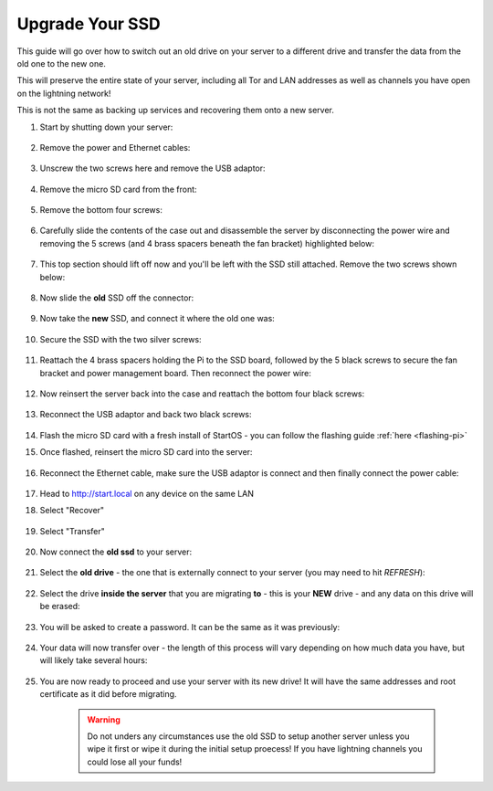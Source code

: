.. _ssd-upgrade:

================
Upgrade Your SSD
================

This guide will go over how to switch out an old drive on your server to a different drive and transfer the data from the old one to the new one.

This will preserve the entire state of your server, including all Tor and LAN addresses as well as channels you have open on the lightning network!

This is not the same as backing up services and recovering them onto a new server.

#. Start by shutting down your server:

    .. figure:: /_static/images/walkthrough/shutdown.png
        :width: 50%

#. Remove the power and Ethernet cables:
    
    .. figure:: /_static/images/hardware-pics/back-no-cables.jpg
        :width: 50%

#. Unscrew the two screws here and remove the USB adaptor:

    .. figure:: /_static/images/hardware-pics/back-screws-usb-loop.jpg
        :width: 50%

#. Remove the micro SD card from the front:

    .. figure:: /_static/images/hardware-pics/front-sd-card.jpg
        :width: 50%

#. Remove the bottom four screws:

    .. figure:: /_static/images/hardware-pics/bottom-screws.jpg
        :width: 50%

#. Carefully slide the contents of the case out and disassemble the server by disconnecting the power wire and removing the 5 screws (and 4 brass spacers beneath the fan bracket) highlighted below:

    .. figure:: /_static/images/hardware-pics/disassembly-0.png
        :width: 50%

#. This top section should lift off now and you'll be left with the SSD still attached. Remove the two screws shown below:

    .. figure:: /_static/images/hardware-pics/disassembly-1.png
        :width: 50%

#. Now slide the **old** SSD off the connector:

    .. figure:: /_static/images/hardware-pics/old-drive-exposed.jpg
        :width: 50%

#. Now take the **new** SSD, and connect it where the old one was:

    .. figure:: /_static/images/hardware-pics/new-ssd-attach-0.png
        :width: 50%

#. Secure the SSD with the two silver screws:

    .. figure:: /_static/images/hardware-pics/disassembly-1.png
        :width: 50%

#. Reattach the 4 brass spacers holding the Pi to the SSD board, followed by the 5 black screws to secure the fan bracket and power management board.  Then reconnect the power wire:

    .. figure:: /_static/images/hardware-pics/disassembly-0.png
        :width: 50%

#. Now reinsert the server back into the case and reattach the bottom four black screws:

    .. figure:: /_static/images/hardware-pics/bottom-screws.jpg
        :width: 50%

#. Reconnect the USB adaptor and back two black screws:

    .. figure:: /_static/images/hardware-pics/back-screws-usb-loop.jpg
        :width: 50%

#. Flash the micro SD card with a fresh install of StartOS - you can follow the flashing guide :ref:`here <flashing-pi>`

#. Once flashed, reinsert the micro SD card into the server:

    .. figure:: /_static/images/hardware-pics/front-sd-card.jpg
        :width: 50%

#. Reconnect the Ethernet cable, make sure the USB adaptor is connect and then finally connect the power cable:

    .. figure:: /_static/images/hardware-pics/plugged-in-back.jpg
        :width: 50%

    .. figure:: /_static/images/hardware-pics/plugged-in-front.jpg
        :width: 50%

#. Head to http://start.local on any device on the same LAN

#. Select "Recover"

   .. figure:: /_static/images/setup/screen0-startfresh_or_recover.png
      :width: 60%

#. Select "Transfer"

   .. figure:: /_static/images/setup/transfer.png
      :width: 60%

#. Now connect the **old ssd** to your server:

    .. figure:: /_static/images/hardware-pics/attach-ssd.jpg
       :width: 60%

#. Select the **old drive** - the one that is externally connect to your server (you may need to hit *REFRESH*):

    .. figure:: /_static/images/setup/transfer-from.png
       :width: 60%

#. Select the drive **inside the server** that you are migrating **to** - this is your **NEW** drive - and any data on this drive will be erased:

    .. figure:: /_static/images/setup/transfer-to.png
       :width: 60%

#. You will be asked to create a password. It can be the same as it was previously:

    .. figure:: /_static/images/setup/screen5-set_password.png
        :width: 60%

#. Your data will now transfer over - the length of this process will vary depending on how much data you have, but will likely take several hours:

    .. figure:: /_static/images/setup/screen6-storage_initialize.jpg
        :width: 60%

#. You are now ready to proceed and use your server with its new drive! It will have the same addresses and root certificate as it did before migrating.

    .. figure:: /_static/images/setup/screen7-startfresh_complete.jpg
        :width: 60%

    .. warning:: Do not unders any circumstances use the old SSD to setup another server unless you wipe it first or wipe it during the initial setup proecess! If you have lightning channels you could lose all your funds!
